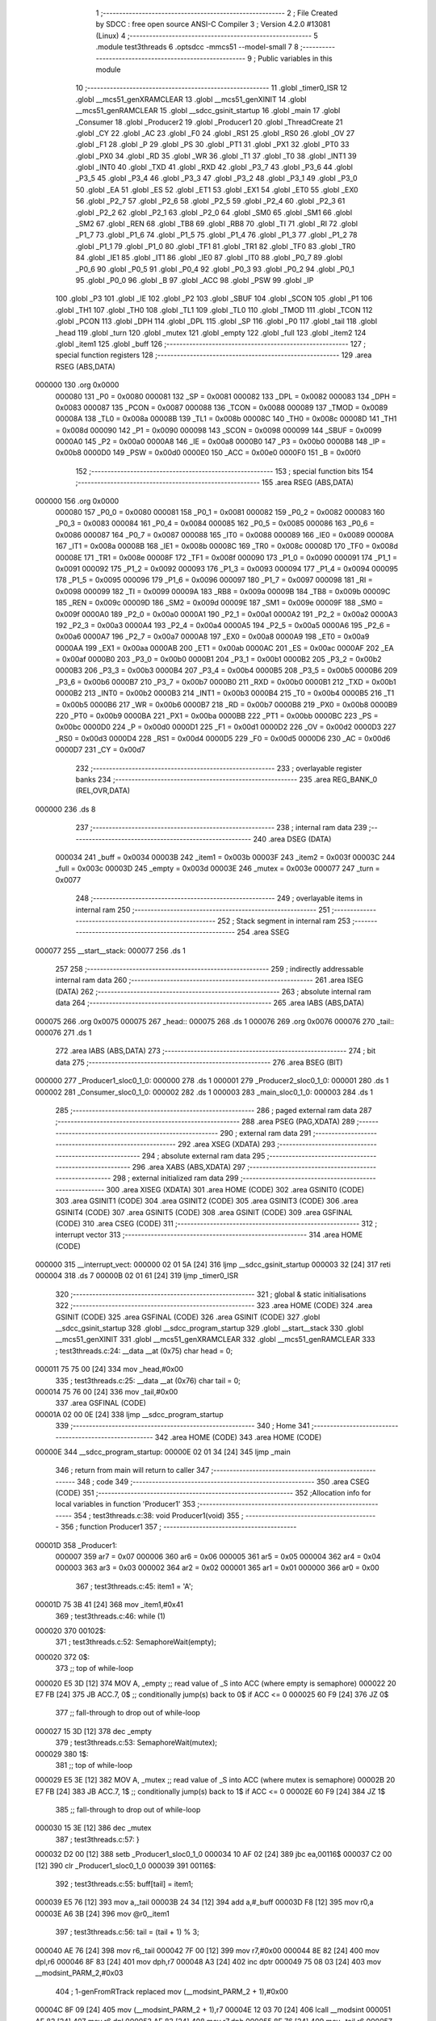                                       1 ;--------------------------------------------------------
                                      2 ; File Created by SDCC : free open source ANSI-C Compiler
                                      3 ; Version 4.2.0 #13081 (Linux)
                                      4 ;--------------------------------------------------------
                                      5 	.module test3threads
                                      6 	.optsdcc -mmcs51 --model-small
                                      7 	
                                      8 ;--------------------------------------------------------
                                      9 ; Public variables in this module
                                     10 ;--------------------------------------------------------
                                     11 	.globl _timer0_ISR
                                     12 	.globl __mcs51_genXRAMCLEAR
                                     13 	.globl __mcs51_genXINIT
                                     14 	.globl __mcs51_genRAMCLEAR
                                     15 	.globl __sdcc_gsinit_startup
                                     16 	.globl _main
                                     17 	.globl _Consumer
                                     18 	.globl _Producer2
                                     19 	.globl _Producer1
                                     20 	.globl _ThreadCreate
                                     21 	.globl _CY
                                     22 	.globl _AC
                                     23 	.globl _F0
                                     24 	.globl _RS1
                                     25 	.globl _RS0
                                     26 	.globl _OV
                                     27 	.globl _F1
                                     28 	.globl _P
                                     29 	.globl _PS
                                     30 	.globl _PT1
                                     31 	.globl _PX1
                                     32 	.globl _PT0
                                     33 	.globl _PX0
                                     34 	.globl _RD
                                     35 	.globl _WR
                                     36 	.globl _T1
                                     37 	.globl _T0
                                     38 	.globl _INT1
                                     39 	.globl _INT0
                                     40 	.globl _TXD
                                     41 	.globl _RXD
                                     42 	.globl _P3_7
                                     43 	.globl _P3_6
                                     44 	.globl _P3_5
                                     45 	.globl _P3_4
                                     46 	.globl _P3_3
                                     47 	.globl _P3_2
                                     48 	.globl _P3_1
                                     49 	.globl _P3_0
                                     50 	.globl _EA
                                     51 	.globl _ES
                                     52 	.globl _ET1
                                     53 	.globl _EX1
                                     54 	.globl _ET0
                                     55 	.globl _EX0
                                     56 	.globl _P2_7
                                     57 	.globl _P2_6
                                     58 	.globl _P2_5
                                     59 	.globl _P2_4
                                     60 	.globl _P2_3
                                     61 	.globl _P2_2
                                     62 	.globl _P2_1
                                     63 	.globl _P2_0
                                     64 	.globl _SM0
                                     65 	.globl _SM1
                                     66 	.globl _SM2
                                     67 	.globl _REN
                                     68 	.globl _TB8
                                     69 	.globl _RB8
                                     70 	.globl _TI
                                     71 	.globl _RI
                                     72 	.globl _P1_7
                                     73 	.globl _P1_6
                                     74 	.globl _P1_5
                                     75 	.globl _P1_4
                                     76 	.globl _P1_3
                                     77 	.globl _P1_2
                                     78 	.globl _P1_1
                                     79 	.globl _P1_0
                                     80 	.globl _TF1
                                     81 	.globl _TR1
                                     82 	.globl _TF0
                                     83 	.globl _TR0
                                     84 	.globl _IE1
                                     85 	.globl _IT1
                                     86 	.globl _IE0
                                     87 	.globl _IT0
                                     88 	.globl _P0_7
                                     89 	.globl _P0_6
                                     90 	.globl _P0_5
                                     91 	.globl _P0_4
                                     92 	.globl _P0_3
                                     93 	.globl _P0_2
                                     94 	.globl _P0_1
                                     95 	.globl _P0_0
                                     96 	.globl _B
                                     97 	.globl _ACC
                                     98 	.globl _PSW
                                     99 	.globl _IP
                                    100 	.globl _P3
                                    101 	.globl _IE
                                    102 	.globl _P2
                                    103 	.globl _SBUF
                                    104 	.globl _SCON
                                    105 	.globl _P1
                                    106 	.globl _TH1
                                    107 	.globl _TH0
                                    108 	.globl _TL1
                                    109 	.globl _TL0
                                    110 	.globl _TMOD
                                    111 	.globl _TCON
                                    112 	.globl _PCON
                                    113 	.globl _DPH
                                    114 	.globl _DPL
                                    115 	.globl _SP
                                    116 	.globl _P0
                                    117 	.globl _tail
                                    118 	.globl _head
                                    119 	.globl _turn
                                    120 	.globl _mutex
                                    121 	.globl _empty
                                    122 	.globl _full
                                    123 	.globl _item2
                                    124 	.globl _item1
                                    125 	.globl _buff
                                    126 ;--------------------------------------------------------
                                    127 ; special function registers
                                    128 ;--------------------------------------------------------
                                    129 	.area RSEG    (ABS,DATA)
      000000                        130 	.org 0x0000
                           000080   131 _P0	=	0x0080
                           000081   132 _SP	=	0x0081
                           000082   133 _DPL	=	0x0082
                           000083   134 _DPH	=	0x0083
                           000087   135 _PCON	=	0x0087
                           000088   136 _TCON	=	0x0088
                           000089   137 _TMOD	=	0x0089
                           00008A   138 _TL0	=	0x008a
                           00008B   139 _TL1	=	0x008b
                           00008C   140 _TH0	=	0x008c
                           00008D   141 _TH1	=	0x008d
                           000090   142 _P1	=	0x0090
                           000098   143 _SCON	=	0x0098
                           000099   144 _SBUF	=	0x0099
                           0000A0   145 _P2	=	0x00a0
                           0000A8   146 _IE	=	0x00a8
                           0000B0   147 _P3	=	0x00b0
                           0000B8   148 _IP	=	0x00b8
                           0000D0   149 _PSW	=	0x00d0
                           0000E0   150 _ACC	=	0x00e0
                           0000F0   151 _B	=	0x00f0
                                    152 ;--------------------------------------------------------
                                    153 ; special function bits
                                    154 ;--------------------------------------------------------
                                    155 	.area RSEG    (ABS,DATA)
      000000                        156 	.org 0x0000
                           000080   157 _P0_0	=	0x0080
                           000081   158 _P0_1	=	0x0081
                           000082   159 _P0_2	=	0x0082
                           000083   160 _P0_3	=	0x0083
                           000084   161 _P0_4	=	0x0084
                           000085   162 _P0_5	=	0x0085
                           000086   163 _P0_6	=	0x0086
                           000087   164 _P0_7	=	0x0087
                           000088   165 _IT0	=	0x0088
                           000089   166 _IE0	=	0x0089
                           00008A   167 _IT1	=	0x008a
                           00008B   168 _IE1	=	0x008b
                           00008C   169 _TR0	=	0x008c
                           00008D   170 _TF0	=	0x008d
                           00008E   171 _TR1	=	0x008e
                           00008F   172 _TF1	=	0x008f
                           000090   173 _P1_0	=	0x0090
                           000091   174 _P1_1	=	0x0091
                           000092   175 _P1_2	=	0x0092
                           000093   176 _P1_3	=	0x0093
                           000094   177 _P1_4	=	0x0094
                           000095   178 _P1_5	=	0x0095
                           000096   179 _P1_6	=	0x0096
                           000097   180 _P1_7	=	0x0097
                           000098   181 _RI	=	0x0098
                           000099   182 _TI	=	0x0099
                           00009A   183 _RB8	=	0x009a
                           00009B   184 _TB8	=	0x009b
                           00009C   185 _REN	=	0x009c
                           00009D   186 _SM2	=	0x009d
                           00009E   187 _SM1	=	0x009e
                           00009F   188 _SM0	=	0x009f
                           0000A0   189 _P2_0	=	0x00a0
                           0000A1   190 _P2_1	=	0x00a1
                           0000A2   191 _P2_2	=	0x00a2
                           0000A3   192 _P2_3	=	0x00a3
                           0000A4   193 _P2_4	=	0x00a4
                           0000A5   194 _P2_5	=	0x00a5
                           0000A6   195 _P2_6	=	0x00a6
                           0000A7   196 _P2_7	=	0x00a7
                           0000A8   197 _EX0	=	0x00a8
                           0000A9   198 _ET0	=	0x00a9
                           0000AA   199 _EX1	=	0x00aa
                           0000AB   200 _ET1	=	0x00ab
                           0000AC   201 _ES	=	0x00ac
                           0000AF   202 _EA	=	0x00af
                           0000B0   203 _P3_0	=	0x00b0
                           0000B1   204 _P3_1	=	0x00b1
                           0000B2   205 _P3_2	=	0x00b2
                           0000B3   206 _P3_3	=	0x00b3
                           0000B4   207 _P3_4	=	0x00b4
                           0000B5   208 _P3_5	=	0x00b5
                           0000B6   209 _P3_6	=	0x00b6
                           0000B7   210 _P3_7	=	0x00b7
                           0000B0   211 _RXD	=	0x00b0
                           0000B1   212 _TXD	=	0x00b1
                           0000B2   213 _INT0	=	0x00b2
                           0000B3   214 _INT1	=	0x00b3
                           0000B4   215 _T0	=	0x00b4
                           0000B5   216 _T1	=	0x00b5
                           0000B6   217 _WR	=	0x00b6
                           0000B7   218 _RD	=	0x00b7
                           0000B8   219 _PX0	=	0x00b8
                           0000B9   220 _PT0	=	0x00b9
                           0000BA   221 _PX1	=	0x00ba
                           0000BB   222 _PT1	=	0x00bb
                           0000BC   223 _PS	=	0x00bc
                           0000D0   224 _P	=	0x00d0
                           0000D1   225 _F1	=	0x00d1
                           0000D2   226 _OV	=	0x00d2
                           0000D3   227 _RS0	=	0x00d3
                           0000D4   228 _RS1	=	0x00d4
                           0000D5   229 _F0	=	0x00d5
                           0000D6   230 _AC	=	0x00d6
                           0000D7   231 _CY	=	0x00d7
                                    232 ;--------------------------------------------------------
                                    233 ; overlayable register banks
                                    234 ;--------------------------------------------------------
                                    235 	.area REG_BANK_0	(REL,OVR,DATA)
      000000                        236 	.ds 8
                                    237 ;--------------------------------------------------------
                                    238 ; internal ram data
                                    239 ;--------------------------------------------------------
                                    240 	.area DSEG    (DATA)
                           000034   241 _buff	=	0x0034
                           00003B   242 _item1	=	0x003b
                           00003F   243 _item2	=	0x003f
                           00003C   244 _full	=	0x003c
                           00003D   245 _empty	=	0x003d
                           00003E   246 _mutex	=	0x003e
                           000077   247 _turn	=	0x0077
                                    248 ;--------------------------------------------------------
                                    249 ; overlayable items in internal ram
                                    250 ;--------------------------------------------------------
                                    251 ;--------------------------------------------------------
                                    252 ; Stack segment in internal ram
                                    253 ;--------------------------------------------------------
                                    254 	.area	SSEG
      000077                        255 __start__stack:
      000077                        256 	.ds	1
                                    257 
                                    258 ;--------------------------------------------------------
                                    259 ; indirectly addressable internal ram data
                                    260 ;--------------------------------------------------------
                                    261 	.area ISEG    (DATA)
                                    262 ;--------------------------------------------------------
                                    263 ; absolute internal ram data
                                    264 ;--------------------------------------------------------
                                    265 	.area IABS    (ABS,DATA)
      000075                        266 	.org 0x0075
      000075                        267 _head::
      000075                        268 	.ds 1
      000076                        269 	.org 0x0076
      000076                        270 _tail::
      000076                        271 	.ds 1
                                    272 	.area IABS    (ABS,DATA)
                                    273 ;--------------------------------------------------------
                                    274 ; bit data
                                    275 ;--------------------------------------------------------
                                    276 	.area BSEG    (BIT)
      000000                        277 _Producer1_sloc0_1_0:
      000000                        278 	.ds 1
      000001                        279 _Producer2_sloc0_1_0:
      000001                        280 	.ds 1
      000002                        281 _Consumer_sloc0_1_0:
      000002                        282 	.ds 1
      000003                        283 _main_sloc0_1_0:
      000003                        284 	.ds 1
                                    285 ;--------------------------------------------------------
                                    286 ; paged external ram data
                                    287 ;--------------------------------------------------------
                                    288 	.area PSEG    (PAG,XDATA)
                                    289 ;--------------------------------------------------------
                                    290 ; external ram data
                                    291 ;--------------------------------------------------------
                                    292 	.area XSEG    (XDATA)
                                    293 ;--------------------------------------------------------
                                    294 ; absolute external ram data
                                    295 ;--------------------------------------------------------
                                    296 	.area XABS    (ABS,XDATA)
                                    297 ;--------------------------------------------------------
                                    298 ; external initialized ram data
                                    299 ;--------------------------------------------------------
                                    300 	.area XISEG   (XDATA)
                                    301 	.area HOME    (CODE)
                                    302 	.area GSINIT0 (CODE)
                                    303 	.area GSINIT1 (CODE)
                                    304 	.area GSINIT2 (CODE)
                                    305 	.area GSINIT3 (CODE)
                                    306 	.area GSINIT4 (CODE)
                                    307 	.area GSINIT5 (CODE)
                                    308 	.area GSINIT  (CODE)
                                    309 	.area GSFINAL (CODE)
                                    310 	.area CSEG    (CODE)
                                    311 ;--------------------------------------------------------
                                    312 ; interrupt vector
                                    313 ;--------------------------------------------------------
                                    314 	.area HOME    (CODE)
      000000                        315 __interrupt_vect:
      000000 02 01 5A         [24]  316 	ljmp	__sdcc_gsinit_startup
      000003 32               [24]  317 	reti
      000004                        318 	.ds	7
      00000B 02 01 61         [24]  319 	ljmp	_timer0_ISR
                                    320 ;--------------------------------------------------------
                                    321 ; global & static initialisations
                                    322 ;--------------------------------------------------------
                                    323 	.area HOME    (CODE)
                                    324 	.area GSINIT  (CODE)
                                    325 	.area GSFINAL (CODE)
                                    326 	.area GSINIT  (CODE)
                                    327 	.globl __sdcc_gsinit_startup
                                    328 	.globl __sdcc_program_startup
                                    329 	.globl __start__stack
                                    330 	.globl __mcs51_genXINIT
                                    331 	.globl __mcs51_genXRAMCLEAR
                                    332 	.globl __mcs51_genRAMCLEAR
                                    333 ;	test3threads.c:24: __data __at (0x75) char head = 0;
      000011 75 75 00         [24]  334 	mov	_head,#0x00
                                    335 ;	test3threads.c:25: __data __at (0x76) char tail = 0;
      000014 75 76 00         [24]  336 	mov	_tail,#0x00
                                    337 	.area GSFINAL (CODE)
      00001A 02 00 0E         [24]  338 	ljmp	__sdcc_program_startup
                                    339 ;--------------------------------------------------------
                                    340 ; Home
                                    341 ;--------------------------------------------------------
                                    342 	.area HOME    (CODE)
                                    343 	.area HOME    (CODE)
      00000E                        344 __sdcc_program_startup:
      00000E 02 01 34         [24]  345 	ljmp	_main
                                    346 ;	return from main will return to caller
                                    347 ;--------------------------------------------------------
                                    348 ; code
                                    349 ;--------------------------------------------------------
                                    350 	.area CSEG    (CODE)
                                    351 ;------------------------------------------------------------
                                    352 ;Allocation info for local variables in function 'Producer1'
                                    353 ;------------------------------------------------------------
                                    354 ;	test3threads.c:38: void Producer1(void)
                                    355 ;	-----------------------------------------
                                    356 ;	 function Producer1
                                    357 ;	-----------------------------------------
      00001D                        358 _Producer1:
                           000007   359 	ar7 = 0x07
                           000006   360 	ar6 = 0x06
                           000005   361 	ar5 = 0x05
                           000004   362 	ar4 = 0x04
                           000003   363 	ar3 = 0x03
                           000002   364 	ar2 = 0x02
                           000001   365 	ar1 = 0x01
                           000000   366 	ar0 = 0x00
                                    367 ;	test3threads.c:45: item1 = 'A';
      00001D 75 3B 41         [24]  368 	mov	_item1,#0x41
                                    369 ;	test3threads.c:46: while (1)
      000020                        370 00102$:
                                    371 ;	test3threads.c:52: SemaphoreWait(empty);
      000020                        372 		0$:
                                    373 ;; top of while-loop 
      000020 E5 3D            [12]  374 	MOV A, _empty ;; read value of _S into ACC (where empty is semaphore) 
      000022 20 E7 FB         [24]  375 	JB ACC.7, 0$ ;; conditionally jump(s) back to 0$ if ACC <= 0 
      000025 60 F9            [24]  376 	JZ 0$ 
                                    377 ;; fall-through to drop out of while-loop 
      000027 15 3D            [12]  378 	dec _empty 
                                    379 ;	test3threads.c:53: SemaphoreWait(mutex);
      000029                        380 		1$:
                                    381 ;; top of while-loop 
      000029 E5 3E            [12]  382 	MOV A, _mutex ;; read value of _S into ACC (where mutex is semaphore) 
      00002B 20 E7 FB         [24]  383 	JB ACC.7, 1$ ;; conditionally jump(s) back to 1$ if ACC <= 0 
      00002E 60 F9            [24]  384 	JZ 1$ 
                                    385 ;; fall-through to drop out of while-loop 
      000030 15 3E            [12]  386 	dec _mutex 
                                    387 ;	test3threads.c:57: }
      000032 D2 00            [12]  388 	setb	_Producer1_sloc0_1_0
      000034 10 AF 02         [24]  389 	jbc	ea,00116$
      000037 C2 00            [12]  390 	clr	_Producer1_sloc0_1_0
      000039                        391 00116$:
                                    392 ;	test3threads.c:55: buff[tail] = item1;
      000039 E5 76            [12]  393 	mov	a,_tail
      00003B 24 34            [12]  394 	add	a,#_buff
      00003D F8               [12]  395 	mov	r0,a
      00003E A6 3B            [24]  396 	mov	@r0,_item1
                                    397 ;	test3threads.c:56: tail = (tail + 1) % 3;
      000040 AE 76            [24]  398 	mov	r6,_tail
      000042 7F 00            [12]  399 	mov	r7,#0x00
      000044 8E 82            [24]  400 	mov	dpl,r6
      000046 8F 83            [24]  401 	mov	dph,r7
      000048 A3               [24]  402 	inc	dptr
      000049 75 08 03         [24]  403 	mov	__modsint_PARM_2,#0x03
                                    404 ;	1-genFromRTrack replaced	mov	(__modsint_PARM_2 + 1),#0x00
      00004C 8F 09            [24]  405 	mov	(__modsint_PARM_2 + 1),r7
      00004E 12 03 70         [24]  406 	lcall	__modsint
      000051 AE 82            [24]  407 	mov	r6,dpl
      000053 AF 83            [24]  408 	mov	r7,dph
      000055 8E 76            [24]  409 	mov	_tail,r6
      000057 A2 00            [12]  410 	mov	c,_Producer1_sloc0_1_0
      000059 92 AF            [24]  411 	mov	ea,c
                                    412 ;	test3threads.c:58: SemaphoreSignal(mutex);
      00005B 05 3E            [12]  413 	INC _mutex 
                                    414 ;	test3threads.c:59: SemaphoreSignal(full);
      00005D 05 3C            [12]  415 	INC _full 
                                    416 ;	test3threads.c:60: item1 = (item1 != 'Z')? (item1 + 1) : 'A';
      00005F 74 5A            [12]  417 	mov	a,#0x5a
      000061 B5 3B 03         [24]  418 	cjne	a,_item1,00117$
      000064 D3               [12]  419 	setb	c
      000065 80 01            [24]  420 	sjmp	00118$
      000067                        421 00117$:
      000067 C3               [12]  422 	clr	c
      000068                        423 00118$:
      000068 92 00            [24]  424 	mov	_Producer1_sloc0_1_0,c
      00006A 40 0B            [24]  425 	jc	00106$
      00006C AF 3B            [24]  426 	mov	r7,_item1
      00006E 0F               [12]  427 	inc	r7
      00006F EF               [12]  428 	mov	a,r7
      000070 FE               [12]  429 	mov	r6,a
      000071 33               [12]  430 	rlc	a
      000072 95 E0            [12]  431 	subb	a,acc
      000074 FF               [12]  432 	mov	r7,a
      000075 80 04            [24]  433 	sjmp	00107$
      000077                        434 00106$:
      000077 7E 41            [12]  435 	mov	r6,#0x41
      000079 7F 00            [12]  436 	mov	r7,#0x00
      00007B                        437 00107$:
      00007B 8E 3B            [24]  438 	mov	_item1,r6
                                    439 ;	test3threads.c:67: }
      00007D 80 A1            [24]  440 	sjmp	00102$
                                    441 ;------------------------------------------------------------
                                    442 ;Allocation info for local variables in function 'Producer2'
                                    443 ;------------------------------------------------------------
                                    444 ;	test3threads.c:69: void Producer2(void)
                                    445 ;	-----------------------------------------
                                    446 ;	 function Producer2
                                    447 ;	-----------------------------------------
      00007F                        448 _Producer2:
                                    449 ;	test3threads.c:77: item2 = '0';
      00007F 75 3F 30         [24]  450 	mov	_item2,#0x30
                                    451 ;	test3threads.c:78: while (1)
      000082                        452 00102$:
                                    453 ;	test3threads.c:84: SemaphoreWait(empty);
      000082                        454 		2$:
                                    455 ;; top of while-loop 
      000082 E5 3D            [12]  456 	MOV A, _empty ;; read value of _S into ACC (where empty is semaphore) 
      000084 20 E7 FB         [24]  457 	JB ACC.7, 2$ ;; conditionally jump(s) back to 2$ if ACC <= 0 
      000087 60 F9            [24]  458 	JZ 2$ 
                                    459 ;; fall-through to drop out of while-loop 
      000089 15 3D            [12]  460 	dec _empty 
                                    461 ;	test3threads.c:85: SemaphoreWait(mutex);
      00008B                        462 		3$:
                                    463 ;; top of while-loop 
      00008B E5 3E            [12]  464 	MOV A, _mutex ;; read value of _S into ACC (where mutex is semaphore) 
      00008D 20 E7 FB         [24]  465 	JB ACC.7, 3$ ;; conditionally jump(s) back to 3$ if ACC <= 0 
      000090 60 F9            [24]  466 	JZ 3$ 
                                    467 ;; fall-through to drop out of while-loop 
      000092 15 3E            [12]  468 	dec _mutex 
                                    469 ;	test3threads.c:89: }
      000094 D2 01            [12]  470 	setb	_Producer2_sloc0_1_0
      000096 10 AF 02         [24]  471 	jbc	ea,00116$
      000099 C2 01            [12]  472 	clr	_Producer2_sloc0_1_0
      00009B                        473 00116$:
                                    474 ;	test3threads.c:87: buff[tail] = item2;
      00009B E5 76            [12]  475 	mov	a,_tail
      00009D 24 34            [12]  476 	add	a,#_buff
      00009F F8               [12]  477 	mov	r0,a
      0000A0 A6 3F            [24]  478 	mov	@r0,_item2
                                    479 ;	test3threads.c:88: tail = (tail + 1) % 3;
      0000A2 AE 76            [24]  480 	mov	r6,_tail
      0000A4 7F 00            [12]  481 	mov	r7,#0x00
      0000A6 8E 82            [24]  482 	mov	dpl,r6
      0000A8 8F 83            [24]  483 	mov	dph,r7
      0000AA A3               [24]  484 	inc	dptr
      0000AB 75 08 03         [24]  485 	mov	__modsint_PARM_2,#0x03
                                    486 ;	1-genFromRTrack replaced	mov	(__modsint_PARM_2 + 1),#0x00
      0000AE 8F 09            [24]  487 	mov	(__modsint_PARM_2 + 1),r7
      0000B0 12 03 70         [24]  488 	lcall	__modsint
      0000B3 AE 82            [24]  489 	mov	r6,dpl
      0000B5 AF 83            [24]  490 	mov	r7,dph
      0000B7 8E 76            [24]  491 	mov	_tail,r6
      0000B9 A2 01            [12]  492 	mov	c,_Producer2_sloc0_1_0
      0000BB 92 AF            [24]  493 	mov	ea,c
                                    494 ;	test3threads.c:90: SemaphoreSignal(mutex);
      0000BD 05 3E            [12]  495 	INC _mutex 
                                    496 ;	test3threads.c:91: SemaphoreSignal(full);
      0000BF 05 3C            [12]  497 	INC _full 
                                    498 ;	test3threads.c:92: item2 = (item2 != '9')? (item2 + 1) : '0';
      0000C1 74 39            [12]  499 	mov	a,#0x39
      0000C3 B5 3F 03         [24]  500 	cjne	a,_item2,00117$
      0000C6 D3               [12]  501 	setb	c
      0000C7 80 01            [24]  502 	sjmp	00118$
      0000C9                        503 00117$:
      0000C9 C3               [12]  504 	clr	c
      0000CA                        505 00118$:
      0000CA 92 01            [24]  506 	mov	_Producer2_sloc0_1_0,c
      0000CC 40 0B            [24]  507 	jc	00106$
      0000CE AF 3F            [24]  508 	mov	r7,_item2
      0000D0 0F               [12]  509 	inc	r7
      0000D1 EF               [12]  510 	mov	a,r7
      0000D2 FE               [12]  511 	mov	r6,a
      0000D3 33               [12]  512 	rlc	a
      0000D4 95 E0            [12]  513 	subb	a,acc
      0000D6 FF               [12]  514 	mov	r7,a
      0000D7 80 04            [24]  515 	sjmp	00107$
      0000D9                        516 00106$:
      0000D9 7E 30            [12]  517 	mov	r6,#0x30
      0000DB 7F 00            [12]  518 	mov	r7,#0x00
      0000DD                        519 00107$:
      0000DD 8E 3F            [24]  520 	mov	_item2,r6
                                    521 ;	test3threads.c:98: }
      0000DF 80 A1            [24]  522 	sjmp	00102$
                                    523 ;------------------------------------------------------------
                                    524 ;Allocation info for local variables in function 'Consumer'
                                    525 ;------------------------------------------------------------
                                    526 ;	test3threads.c:105: void Consumer(void)
                                    527 ;	-----------------------------------------
                                    528 ;	 function Consumer
                                    529 ;	-----------------------------------------
      0000E1                        530 _Consumer:
                                    531 ;	test3threads.c:111: EA = 0;
                                    532 ;	assignBit
      0000E1 C2 AF            [12]  533 	clr	_EA
                                    534 ;	test3threads.c:112: TMOD |= 0x20;
      0000E3 43 89 20         [24]  535 	orl	_TMOD,#0x20
                                    536 ;	test3threads.c:113: TH1 = (char)-6;
      0000E6 75 8D FA         [24]  537 	mov	_TH1,#0xfa
                                    538 ;	test3threads.c:114: SCON = 0x50;
      0000E9 75 98 50         [24]  539 	mov	_SCON,#0x50
                                    540 ;	test3threads.c:115: TR1 = 1;
                                    541 ;	assignBit
      0000EC D2 8E            [12]  542 	setb	_TR1
                                    543 ;	test3threads.c:116: EA = 1;
                                    544 ;	assignBit
      0000EE D2 AF            [12]  545 	setb	_EA
                                    546 ;	test3threads.c:119: while (1)
      0000F0                        547 00105$:
                                    548 ;	test3threads.c:133: SemaphoreWait(full);
      0000F0                        549 		4$:
                                    550 ;; top of while-loop 
      0000F0 E5 3C            [12]  551 	MOV A, _full ;; read value of _S into ACC (where full is semaphore) 
      0000F2 20 E7 FB         [24]  552 	JB ACC.7, 4$ ;; conditionally jump(s) back to 4$ if ACC <= 0 
      0000F5 60 F9            [24]  553 	JZ 4$ 
                                    554 ;; fall-through to drop out of while-loop 
      0000F7 15 3C            [12]  555 	dec _full 
                                    556 ;	test3threads.c:134: SemaphoreWait(mutex);
      0000F9                        557 		5$:
                                    558 ;; top of while-loop 
      0000F9 E5 3E            [12]  559 	MOV A, _mutex ;; read value of _S into ACC (where mutex is semaphore) 
      0000FB 20 E7 FB         [24]  560 	JB ACC.7, 5$ ;; conditionally jump(s) back to 5$ if ACC <= 0 
      0000FE 60 F9            [24]  561 	JZ 5$ 
                                    562 ;; fall-through to drop out of while-loop 
      000100 15 3E            [12]  563 	dec _mutex 
                                    564 ;	test3threads.c:139: }
      000102 D2 02            [12]  565 	setb	_Consumer_sloc0_1_0
      000104 10 AF 02         [24]  566 	jbc	ea,00121$
      000107 C2 02            [12]  567 	clr	_Consumer_sloc0_1_0
      000109                        568 00121$:
                                    569 ;	test3threads.c:136: SBUF = buff[head];
      000109 E5 75            [12]  570 	mov	a,_head
      00010B 24 34            [12]  571 	add	a,#_buff
      00010D F9               [12]  572 	mov	r1,a
      00010E 87 99            [24]  573 	mov	_SBUF,@r1
                                    574 ;	test3threads.c:137: head = (head + 1) % 3;
      000110 AE 75            [24]  575 	mov	r6,_head
      000112 7F 00            [12]  576 	mov	r7,#0x00
      000114 8E 82            [24]  577 	mov	dpl,r6
      000116 8F 83            [24]  578 	mov	dph,r7
      000118 A3               [24]  579 	inc	dptr
      000119 75 08 03         [24]  580 	mov	__modsint_PARM_2,#0x03
                                    581 ;	1-genFromRTrack replaced	mov	(__modsint_PARM_2 + 1),#0x00
      00011C 8F 09            [24]  582 	mov	(__modsint_PARM_2 + 1),r7
      00011E 12 03 70         [24]  583 	lcall	__modsint
      000121 AE 82            [24]  584 	mov	r6,dpl
      000123 AF 83            [24]  585 	mov	r7,dph
      000125 8E 75            [24]  586 	mov	_head,r6
      000127 A2 02            [12]  587 	mov	c,_Consumer_sloc0_1_0
      000129 92 AF            [24]  588 	mov	ea,c
                                    589 ;	test3threads.c:140: SemaphoreSignal(mutex);
      00012B 05 3E            [12]  590 	INC _mutex 
                                    591 ;	test3threads.c:141: SemaphoreSignal(empty);
      00012D 05 3D            [12]  592 	INC _empty 
                                    593 ;	test3threads.c:143: while (!TI){
      00012F                        594 00101$:
                                    595 ;	test3threads.c:146: TI = 0;
                                    596 ;	assignBit
      00012F 10 99 BE         [24]  597 	jbc	_TI,00105$
                                    598 ;	test3threads.c:148: }
      000132 80 FB            [24]  599 	sjmp	00101$
                                    600 ;------------------------------------------------------------
                                    601 ;Allocation info for local variables in function 'main'
                                    602 ;------------------------------------------------------------
                                    603 ;	test3threads.c:155: void main(void)
                                    604 ;	-----------------------------------------
                                    605 ;	 function main
                                    606 ;	-----------------------------------------
      000134                        607 _main:
                                    608 ;	test3threads.c:161: turn = 1;
      000134 75 77 01         [24]  609 	mov	_turn,#0x01
                                    610 ;	test3threads.c:166: }
      000137 D2 03            [12]  611 	setb	_main_sloc0_1_0
      000139 10 AF 02         [24]  612 	jbc	ea,00103$
      00013C C2 03            [12]  613 	clr	_main_sloc0_1_0
      00013E                        614 00103$:
                                    615 ;	test3threads.c:163: SemaphoreCreate(empty, 3);
      00013E 75 3D 03         [24]  616 	mov	_empty,#0x03
                                    617 ;	test3threads.c:164: SemaphoreCreate(full, 0);
      000141 75 3C 00         [24]  618 	mov	_full,#0x00
                                    619 ;	test3threads.c:165: SemaphoreCreate(mutex, 1);
      000144 75 3E 01         [24]  620 	mov	_mutex,#0x01
      000147 A2 03            [12]  621 	mov	c,_main_sloc0_1_0
      000149 92 AF            [24]  622 	mov	ea,c
                                    623 ;	test3threads.c:173: ThreadCreate(Producer2);
      00014B 90 00 7F         [24]  624 	mov	dptr,#_Producer2
      00014E 12 01 88         [24]  625 	lcall	_ThreadCreate
                                    626 ;	test3threads.c:174: ThreadCreate(Producer1);
      000151 90 00 1D         [24]  627 	mov	dptr,#_Producer1
      000154 12 01 88         [24]  628 	lcall	_ThreadCreate
                                    629 ;	test3threads.c:175: Consumer();
                                    630 ;	test3threads.c:176: }
      000157 02 00 E1         [24]  631 	ljmp	_Consumer
                                    632 ;------------------------------------------------------------
                                    633 ;Allocation info for local variables in function '_sdcc_gsinit_startup'
                                    634 ;------------------------------------------------------------
                                    635 ;	test3threads.c:178: void _sdcc_gsinit_startup(void)
                                    636 ;	-----------------------------------------
                                    637 ;	 function _sdcc_gsinit_startup
                                    638 ;	-----------------------------------------
      00015A                        639 __sdcc_gsinit_startup:
                                    640 ;	test3threads.c:182: __endasm;
      00015A 02 01 65         [24]  641 	LJMP	_Bootstrap
                                    642 ;	test3threads.c:183: }
      00015D 22               [24]  643 	ret
                                    644 ;------------------------------------------------------------
                                    645 ;Allocation info for local variables in function '_mcs51_genRAMCLEAR'
                                    646 ;------------------------------------------------------------
                                    647 ;	test3threads.c:185: void _mcs51_genRAMCLEAR(void) {
                                    648 ;	-----------------------------------------
                                    649 ;	 function _mcs51_genRAMCLEAR
                                    650 ;	-----------------------------------------
      00015E                        651 __mcs51_genRAMCLEAR:
                                    652 ;	test3threads.c:187: }
      00015E 22               [24]  653 	ret
                                    654 ;------------------------------------------------------------
                                    655 ;Allocation info for local variables in function '_mcs51_genXINIT'
                                    656 ;------------------------------------------------------------
                                    657 ;	test3threads.c:188: void _mcs51_genXINIT(void) {}
                                    658 ;	-----------------------------------------
                                    659 ;	 function _mcs51_genXINIT
                                    660 ;	-----------------------------------------
      00015F                        661 __mcs51_genXINIT:
      00015F 22               [24]  662 	ret
                                    663 ;------------------------------------------------------------
                                    664 ;Allocation info for local variables in function '_mcs51_genXRAMCLEAR'
                                    665 ;------------------------------------------------------------
                                    666 ;	test3threads.c:189: void _mcs51_genXRAMCLEAR(void) {}
                                    667 ;	-----------------------------------------
                                    668 ;	 function _mcs51_genXRAMCLEAR
                                    669 ;	-----------------------------------------
      000160                        670 __mcs51_genXRAMCLEAR:
      000160 22               [24]  671 	ret
                                    672 ;------------------------------------------------------------
                                    673 ;Allocation info for local variables in function 'timer0_ISR'
                                    674 ;------------------------------------------------------------
                                    675 ;	test3threads.c:191: void timer0_ISR(void) __interrupt(1) {
                                    676 ;	-----------------------------------------
                                    677 ;	 function timer0_ISR
                                    678 ;	-----------------------------------------
      000161                        679 _timer0_ISR:
                                    680 ;	test3threads.c:194: __endasm;
      000161 02 02 83         [24]  681 	LJMP	_myTimer0Handler
                                    682 ;	test3threads.c:195: }
      000164 32               [24]  683 	reti
                                    684 ;	eliminated unneeded mov psw,# (no regs used in bank)
                                    685 ;	eliminated unneeded push/pop not_psw
                                    686 ;	eliminated unneeded push/pop dpl
                                    687 ;	eliminated unneeded push/pop dph
                                    688 ;	eliminated unneeded push/pop b
                                    689 ;	eliminated unneeded push/pop acc
                                    690 	.area CSEG    (CODE)
                                    691 	.area CONST   (CODE)
                                    692 	.area XINIT   (CODE)
                                    693 	.area CABS    (ABS,CODE)
